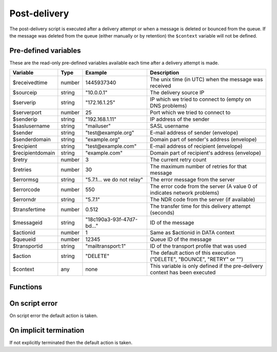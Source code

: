 .. module:: postdelivery

Post-delivery
=============

The post-delivery script is executed after a delivery attempt or when a message is deleted or bounced from the queue. If the message was deleted from the queue (either manually or by retention) the ``$context`` variable will not be defined.

Pre-defined variables
---------------------

These are the read-only pre-defined variables available each time after a delivery attempt is made.

================= ======= ========================== ===========
Variable          Type    Example                    Description
================= ======= ========================== ===========
$receivedtime     number  1445937340                 The unix time (in UTC) when the message was received
$sourceip         string  "10.0.0.1"                 The delivery source IP
$serverip         string  "172.16.1.25"              IP which we tried to connect to (empty on DNS problems)
$serverport       number  25                         Port which we tried to connect to
$senderip         string  "192.168.1.11"             IP address of the sender
$saslusername     string  "mailuser"                 SASL username
$sender           string  "test\@example.org"        E-mail address of sender (envelope)
$senderdomain     string  "example.org"              Domain part of sender's address (envelope)
$recipient        string  "test\@example.com"        E-mail address of recipient (envelope)
$recipientdomain  string  "example.com"              Domain part of recipient's address (envelope)
$retry            number  3                          The current retry count
$retries          number  30                         The maximum number of retries for that message
$errormsg         string  "5.7.1... we do not relay" The error message from the server
$errorcode        number  550                        The error code from the server (A value 0 of indicates network problems)
$errorndr         string  "5.7.1"                    The NDR code from the server (if available)
$transfertime     number  0.512                      The transfer time for this delivery attempt (seconds)
$messageid        string  "18c190a3-93f-47d7-bd..."  ID of the message
$actionid         number  1                          Same as $actionid in DATA context
$queueid          number  12345                      Queue ID of the message
$transportid      string  "mailtransport\:1"         ID of the transport profile that was used
$action           string  "DELETE"                   The default action of this execution ("DELETE", "BOUNCE", "RETRY" or "")
$context          any     none                       This variable is only defined if the pre-delivery context has been executed
================= ======= ========================== ===========

Functions
---------

.. function:: Bounce()

  Delete the message from the queue, and generating a DSN (bounce) to the sender.

  :return: doesn't return, script is terminated

  .. warning::

     If the message was delivered (``$action == ""``) this function will raise a runtime error.

.. function:: Delete()

  Delete the message from the queue, without generating a DSN (bounce) to the sender.

  :return: doesn't return, script is terminated

  .. warning::

     If the message was delivered (``$action == ""``) this function will raise a runtime error.

.. function:: Retry([options])

  Retry the message again later. This is the default action for non-permanent (5XX) ``$errorcode``'s. If the maximum retry count is exceeded; the message is either bounced or deleted depending on the transport's settings.

  :param array options: options array
  :return: doesn't return, script is terminated

  The following options are available in the options array.

   * **delay** (number) the delay in seconds. The default is according to the current transports retry delay.
   * **reason** (string) optional message to be logged with the message.
   * **increment_retry** (boolean) if the retry count should be increased. The default is ``true``.
   * **reset_retry** (boolean) if the retry count should be reset to zero. The default is ``false``.
   * **transportid** (string) set the transportid. The default is ``$transportid``

  .. warning::

     If the message was delivered (``$action == ""``) this function will raise a runtime error.

.. function:: SetDSN(options)

  Set the DSN options for the current delivery attempt if a DSN were to be created (it is not remembered for the next retry).

  :param array options: options array
  :rtype: none

  The following options are available in the options array.

   * **transportid** (string) Set the transportid. The default is either choosen by the transport or automatically assigned.
   * **recipient** (string) Set the recipient. The default is ``$sender``.
   * **metadata** (array) Add additional metadata to the DSN (KVP).
   * **from** (string) Set the From-header address of the DSN.

.. function:: SetMetaData(metadata)

  This function sets the metadata for the current message. The metadata must be an array with both string keys and values.

  :param array metadata: metadata to set
  :rtype: none

  .. note::

    To work-around the data type limitation of the metadata; data can be encoded using :func:`json_encode`.

.. function:: GetTLS([options])

  Get the TLS information for the delivery attempt.

  :param array options: options array
  :rtype: array

  The following options are available in the options array.

   * **fingerprint** (string) Generate the fingerprint of the certificate using one of the following hash function (``md5``, ``sha1``, ``sha256`` or ``sha512``). The default no hashing.

  The following items are available in the result.

  * **started** (boolean) If STARTTLS was issued.
  * **protocol** (string) The protocol used (eg. ``TLSv1.2``)
  * **ciphers** (string) The cipher used (eg. ``ECDHE-RSA-AES256-SHA384``).
  * **keysize** (number) The keysize used (eg. ``256``).
  * **peer_cert** (array) The peer certificate (if requested by :func:`predelivery.SetTLS`). Same format as :func:`TLSSocket.getpeercert`.
  * **tlsrpt** (string) TLS reporting result.

.. function:: GetMetaData()

  Get the metadata set by :func:`SetMetaData`. If no data was set, an empty array is returned.

  :return: the data set by :func:`SetMetaData`
  :rtype: array

.. function:: GetMailFile()

  Return a :class:`File` class to the current mail file.

  :return: A File class to the current mail file.
  :rtype: File

  .. note::

  	The file is returned in an unmodified state as received (only with a Received header applied).

On script error
---------------

On script error the default action is taken.

On implicit termination
-----------------------

If not explicitly terminated then the default action is taken.
